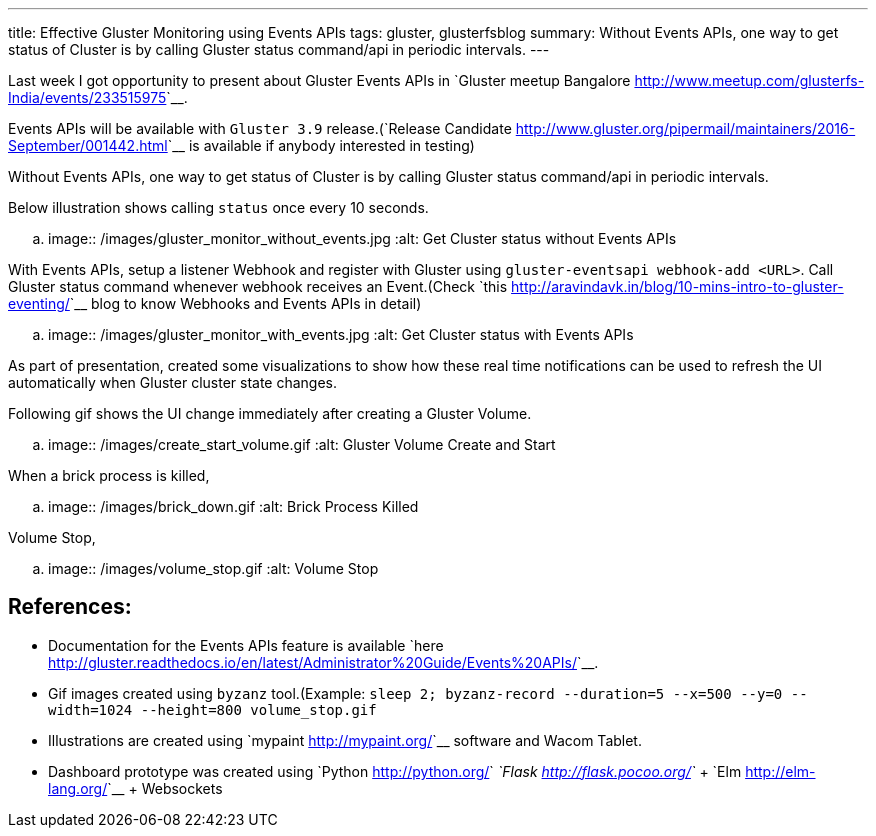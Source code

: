 ---
title: Effective Gluster Monitoring using Events APIs
tags: gluster, glusterfsblog
summary: Without Events APIs, one way to get status of Cluster is by calling Gluster status command/api in periodic intervals.
---

Last week I got opportunity to present about Gluster Events APIs in
`Gluster meetup Bangalore <http://www.meetup.com/glusterfs-India/events/233515975>`__.

Events APIs will be available with ``Gluster 3.9`` release.(`Release
Candidate
<http://www.gluster.org/pipermail/maintainers/2016-September/001442.html>`__
is available if anybody interested in testing)

Without Events APIs, one way to get status of Cluster is by
calling Gluster status command/api in periodic intervals.

Below illustration shows calling ``status`` once every 10 seconds.

.. image:: /images/gluster_monitor_without_events.jpg
   :alt: Get Cluster status without Events APIs

With Events APIs, setup a listener Webhook and register with Gluster
using ``gluster-eventsapi webhook-add <URL>``. Call Gluster status
command whenever webhook receives an Event.(Check `this
<http://aravindavk.in/blog/10-mins-intro-to-gluster-eventing/>`__ blog
to know Webhooks and Events APIs in detail)

.. image:: /images/gluster_monitor_with_events.jpg
   :alt: Get Cluster status with Events APIs

As part of presentation, created some visualizations to show how these
real time notifications can be used to refresh the UI automatically
when Gluster cluster state changes.

Following gif shows the UI change immediately after creating a Gluster
Volume.

.. image:: /images/create_start_volume.gif
   :alt: Gluster Volume Create and Start

When a brick process is killed,

.. image:: /images/brick_down.gif
   :alt: Brick Process Killed

Volume Stop,

.. image:: /images/volume_stop.gif
   :alt: Volume Stop


References:
-----------
- Documentation for the Events APIs feature is available
  `here <http://gluster.readthedocs.io/en/latest/Administrator%20Guide/Events%20APIs/>`__.
- Gif images created using ``byzanz`` tool.(Example: ``sleep 2;
  byzanz-record --duration=5 --x=500 --y=0 --width=1024 --height=800
  volume_stop.gif``
- Illustrations are created using `mypaint <http://mypaint.org/>`__ software and Wacom Tablet.
- Dashboard prototype was created using `Python
  <http://python.org/>`__ `Flask <http://flask.pocoo.org/>`__ + `Elm
  <http://elm-lang.org/>`__ + Websockets
